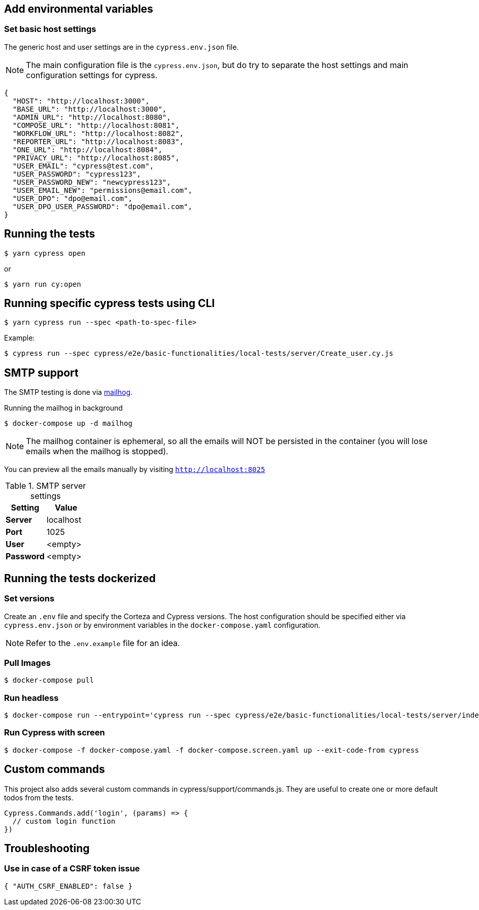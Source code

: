 == Add environmental variables

=== Set basic host settings

The generic host and user settings are in the `cypress.env.json` file.

[NOTE]
====
The main configuration file is the `cypress.env.json`, but do try to separate the host settings and main configuration settings for cypress.
====

[source,json]
----
{
  "HOST": "http://localhost:3000",
  "BASE_URL": "http://localhost:3000",
  "ADMIN_URL": "http://localhost:8080",
  "COMPOSE_URL": "http://localhost:8081",
  "WORKFLOW_URL": "http://localhost:8082",
  "REPORTER_URL": "http://localhost:8083",
  "ONE_URL": "http://localhost:8084",
  "PRIVACY_URL": "http://localhost:8085",
  "USER_EMAIL": "cypress@test.com",
  "USER_PASSWORD": "cypress123",
  "USER_PASSWORD_NEW": "newcypress123",
  "USER_EMAIL_NEW": "permissions@email.com",
  "USER_DPO": "dpo@email.com",
  "USER_DPO_USER_PASSWORD": "dpo@email.com",
}
----

== Running the tests

[source,bash]
----
$ yarn cypress open
----

or

[source,bash]
----
$ yarn run cy:open
----

== Running specific cypress tests using CLI

[source,bash]
----
$ yarn cypress run --spec <path-to-spec-file>
----

.Example:
[source,bash]
----
$ cypress run --spec cypress/e2e/basic-functionalities/local-tests/server/Create_user.cy.js
----

== SMTP support

The SMTP testing is done via https://github.com/mailhog/MailHog[mailhog].

.Running the mailhog in background
[source,bash]
----
$ docker-compose up -d mailhog
----

[NOTE]
====
The mailhog container is ephemeral, so all the emails will NOT be persisted in the container (you will lose emails when the mailhog is stopped).
====

You can preview all the emails manually by visiting `http://localhost:8025`

.SMTP server settings
[Attributes]
|===
|Setting |Value

|**Server**|localhost
|**Port**|1025
|**User**|<empty>
|**Password**|<empty>
|===


== Running the tests dockerized

=== Set versions

Create an `.env` file and specify the Corteza and Cypress versions.
The host configuration should be specified either via `cypress.env.json` or by environment variables in the `docker-compose.yaml` configuration.

[NOTE]
====
Refer to the `.env.example` file for an idea.
====

=== Pull Images

[source,bash]
----
$ docker-compose pull
----

=== Run headless

[source,bash]
----
$ docker-compose run --entrypoint='cypress run --spec cypress/e2e/basic-functionalities/local-tests/server/index.cy.js cypress' cypress
----

=== Run Cypress with screen

[source,bash]
----
$ docker-compose -f docker-compose.yaml -f docker-compose.screen.yaml up --exit-code-from cypress
----

== Custom commands

This project also adds several custom commands in cypress/support/commands.js. They are useful to create one or more default todos from the tests.

[source,bash]
----
Cypress.Commands.add('login', (params) => {
  // custom login function
})
----

== Troubleshooting

=== Use in case of a CSRF token issue

[source,json]
----
{ "AUTH_CSRF_ENABLED": false }
----